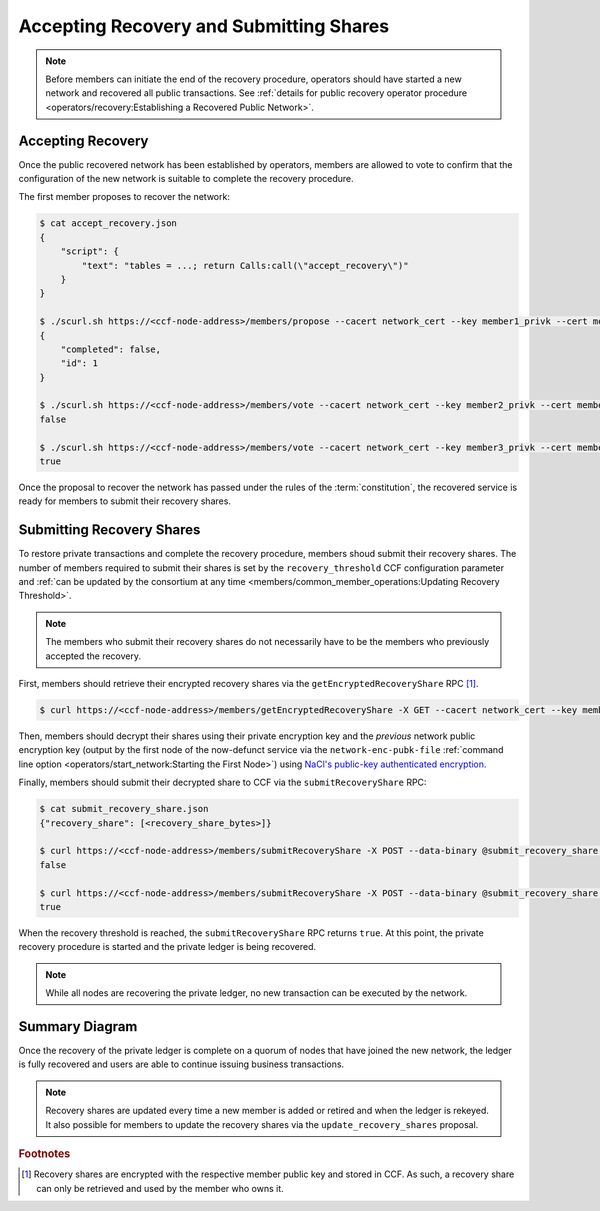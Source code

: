 Accepting Recovery and Submitting Shares
========================================

.. note:: Before members can initiate the end of the recovery procedure, operators should have started a new network and recovered all public transactions. See :ref:`details for public recovery operator procedure <operators/recovery:Establishing a Recovered Public Network>`.

Accepting Recovery
------------------

Once the public recovered network has been established by operators, members are allowed to vote to confirm that the configuration of the new network is suitable to complete the recovery procedure.

The first member proposes to recover the network:

.. code-block:: bash

    $ cat accept_recovery.json
    {
        "script": {
            "text": "tables = ...; return Calls:call(\"accept_recovery\")"
        }
    }

    $ ./scurl.sh https://<ccf-node-address>/members/propose --cacert network_cert --key member1_privk --cert member1_cert --data-binary @accept_recovery.json -H "content-type: application/json"
    {
        "completed": false,
        "id": 1
    }

    $ ./scurl.sh https://<ccf-node-address>/members/vote --cacert network_cert --key member2_privk --cert member2_cert --data-binary @vote_accept_1.json -H "content-type: application/json"
    false

    $ ./scurl.sh https://<ccf-node-address>/members/vote --cacert network_cert --key member3_privk --cert member3_cert --data-binary @vote_accept_1.json -H "content-type: application/json"
    true

Once the proposal to recover the network has passed under the rules of the :term:`constitution`, the recovered service is ready for members to submit their recovery shares.

Submitting Recovery Shares
--------------------------

To restore private transactions and complete the recovery procedure, members shoud submit their recovery shares. The number of members required to submit their shares is set by the ``recovery_threshold`` CCF configuration parameter and :ref:`can be updated by the consortium at any time <members/common_member_operations:Updating Recovery Threshold>`.

.. note:: The members who submit their recovery shares do not necessarily have to be the members who previously accepted the recovery.

First, members should retrieve their encrypted recovery shares via the ``getEncryptedRecoveryShare`` RPC [#recovery_share]_.

.. code-block:: bash

    $ curl https://<ccf-node-address>/members/getEncryptedRecoveryShare -X GET --cacert network_cert --key member1_privk --cert member1_cert -H "content-type: application/json"

Then, members should decrypt their shares using their private encryption key and the `previous` network public encryption key (output by the first node of the now-defunct service via the ``network-enc-pubk-file`` :ref:`command line option <operators/start_network:Starting the First Node>`) using `NaCl's public-key authenticated encryption <https://nacl.cr.yp.to/box.html>`_.

Finally, members should submit their decrypted share to CCF via the ``submitRecoveryShare`` RPC:

.. code-block:: bash

    $ cat submit_recovery_share.json
    {"recovery_share": [<recovery_share_bytes>]}

    $ curl https://<ccf-node-address>/members/submitRecoveryShare -X POST --data-binary @submit_recovery_share.json --cacert network_cert --key member1_privk --cert member1_cert -H "content-type: application/json"
    false

    $ curl https://<ccf-node-address>/members/submitRecoveryShare -X POST --data-binary @submit_recovery_share.json --cacert network_cert --key member2_privk --cert member2_cert -H "content-type: application/json"
    true

When the recovery threshold is reached, the ``submitRecoveryShare`` RPC returns ``true``. At this point, the private recovery procedure is started and the private ledger is being recovered.

.. note:: While all nodes are recovering the private ledger, no new transaction can be executed by the network.

Summary Diagram
---------------

.. mermaid::

    sequenceDiagram
        participant Member 0
        participant Member 1
        participant Users
        participant Node 2
        participant Node 3

        Note over Node 2, Node 3: Operators have restarted a public-only service

        Member 0->>+Node 2: Propose accept_recovery
        Node 2-->>Member 0: Proposal ID
        Member 1->>+Node 2: Vote for Proposal ID
        Node 2-->>Member 1: State: ACCEPTED
        Note over Node 2, Node 3: accept_recovery proposal completes. Service is ready to accept recovery shares.

        Member 0->>+Node 2: getEncryptedRecoveryShare
        Node 2-->>Member 0: Encrypted recovery share for Member 0
        Note over Member 0: Decrypts recovery share
        Member 0->>+Node 2: submitRecoveryShare: {"recovery_share": ...}
        Node 2-->>Member 0: False

        Member 1->>+Node 2: getEncryptedRecoveryShare
        Node 2-->>Member 1: Encrypted recovery share for Member 1
        Note over Member 1: Decrypts recovery share
        Member 1->>+Node 2: submitRecoveryShare: {"recovery_share": ...}
        Node 2-->>Member 1: True

        Note over Node 2, Node 3: Reading Private Ledger...

        Note over Node 2: Recovery procedure complete
        Note over Node 3: Recovery procedure complete


Once the recovery of the private ledger is complete on a quorum of nodes that have joined the new network, the ledger is fully recovered and users are able to continue issuing business transactions.

.. note:: Recovery shares are updated every time a new member is added or retired and when the ledger is rekeyed. It also possible for members to update the recovery shares via the ``update_recovery_shares`` proposal.

.. rubric:: Footnotes

.. [#recovery_share] Recovery shares are encrypted with the respective member public key and stored in CCF. As such, a recovery share can only be retrieved and used by the member who owns it.
